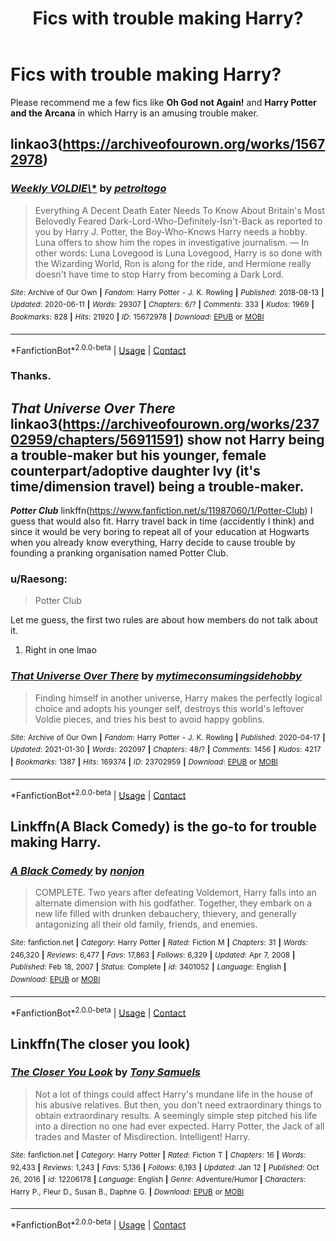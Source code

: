 #+TITLE: Fics with trouble making Harry?

* Fics with trouble making Harry?
:PROPERTIES:
:Author: DariusA92
:Score: 10
:DateUnix: 1613142488.0
:DateShort: 2021-Feb-12
:FlairText: Request
:END:
Please recommend me a few fics like *Oh God not Again!* and *Harry Potter and the Arcana* in which Harry is an amusing trouble maker.


** linkao3([[https://archiveofourown.org/works/15672978]])
:PROPERTIES:
:Author: davidwelch158
:Score: 8
:DateUnix: 1613144405.0
:DateShort: 2021-Feb-12
:END:

*** [[https://archiveofourown.org/works/15672978][*/Weekly VOLDIE\/**]] by [[https://www.archiveofourown.org/users/petroltogo/pseuds/petroltogo][/petroltogo/]]

#+begin_quote
  Everything A Decent Death Eater Needs To Know About Britain's Most Belovedly Feared Dark-Lord-Who-Definitely-Isn't-Back as reported to you by Harry J. Potter, the Boy-Who-Knows Harry needs a hobby. Luna offers to show him the ropes in investigative journalism. --- In other words: Luna Lovegood is Luna Lovegood, Harry is so done with the Wizarding World, Ron is along for the ride, and Hermione really doesn't have time to stop Harry from becoming a Dark Lord.
#+end_quote

^{/Site/:} ^{Archive} ^{of} ^{Our} ^{Own} ^{*|*} ^{/Fandom/:} ^{Harry} ^{Potter} ^{-} ^{J.} ^{K.} ^{Rowling} ^{*|*} ^{/Published/:} ^{2018-08-13} ^{*|*} ^{/Updated/:} ^{2020-06-11} ^{*|*} ^{/Words/:} ^{29307} ^{*|*} ^{/Chapters/:} ^{6/?} ^{*|*} ^{/Comments/:} ^{333} ^{*|*} ^{/Kudos/:} ^{1969} ^{*|*} ^{/Bookmarks/:} ^{828} ^{*|*} ^{/Hits/:} ^{21920} ^{*|*} ^{/ID/:} ^{15672978} ^{*|*} ^{/Download/:} ^{[[https://archiveofourown.org/downloads/15672978/Weekly%20VOLDIE.epub?updated_at=1611146189][EPUB]]} ^{or} ^{[[https://archiveofourown.org/downloads/15672978/Weekly%20VOLDIE.mobi?updated_at=1611146189][MOBI]]}

--------------

*FanfictionBot*^{2.0.0-beta} | [[https://github.com/FanfictionBot/reddit-ffn-bot/wiki/Usage][Usage]] | [[https://www.reddit.com/message/compose?to=tusing][Contact]]
:PROPERTIES:
:Author: FanfictionBot
:Score: 3
:DateUnix: 1613144419.0
:DateShort: 2021-Feb-12
:END:


*** Thanks.
:PROPERTIES:
:Author: DariusA92
:Score: 2
:DateUnix: 1613144798.0
:DateShort: 2021-Feb-12
:END:


** */That Universe Over There/* linkao3([[https://archiveofourown.org/works/23702959/chapters/56911591]]) show not Harry being a trouble-maker but his younger, female counterpart/adoptive daughter Ivy (it's time/dimension travel) being a trouble-maker.

*/Potter Club/* linkffn([[https://www.fanfiction.net/s/11987060/1/Potter-Club]]) I guess that would also fit. Harry travel back in time (accidently I think) and since it would be very boring to repeat all of your education at Hogwarts when you already know everything, Harry decide to cause trouble by founding a pranking organisation named Potter Club.
:PROPERTIES:
:Author: Maksimme
:Score: 3
:DateUnix: 1613165961.0
:DateShort: 2021-Feb-13
:END:

*** u/Raesong:
#+begin_quote
  Potter Club
#+end_quote

Let me guess, the first two rules are about how members do not talk about it.
:PROPERTIES:
:Author: Raesong
:Score: 3
:DateUnix: 1613184916.0
:DateShort: 2021-Feb-13
:END:

**** Right in one lmao
:PROPERTIES:
:Author: Maksimme
:Score: 1
:DateUnix: 1613193533.0
:DateShort: 2021-Feb-13
:END:


*** [[https://archiveofourown.org/works/23702959][*/That Universe Over There/*]] by [[https://www.archiveofourown.org/users/mytimeconsumingsidehobby/pseuds/mytimeconsumingsidehobby][/mytimeconsumingsidehobby/]]

#+begin_quote
  Finding himself in another universe, Harry makes the perfectly logical choice and adopts his younger self, destroys this world's leftover Voldie pieces, and tries his best to avoid happy goblins.
#+end_quote

^{/Site/:} ^{Archive} ^{of} ^{Our} ^{Own} ^{*|*} ^{/Fandom/:} ^{Harry} ^{Potter} ^{-} ^{J.} ^{K.} ^{Rowling} ^{*|*} ^{/Published/:} ^{2020-04-17} ^{*|*} ^{/Updated/:} ^{2021-01-30} ^{*|*} ^{/Words/:} ^{202097} ^{*|*} ^{/Chapters/:} ^{48/?} ^{*|*} ^{/Comments/:} ^{1456} ^{*|*} ^{/Kudos/:} ^{4217} ^{*|*} ^{/Bookmarks/:} ^{1387} ^{*|*} ^{/Hits/:} ^{169374} ^{*|*} ^{/ID/:} ^{23702959} ^{*|*} ^{/Download/:} ^{[[https://archiveofourown.org/downloads/23702959/That%20Universe%20Over%20There.epub?updated_at=1612865077][EPUB]]} ^{or} ^{[[https://archiveofourown.org/downloads/23702959/That%20Universe%20Over%20There.mobi?updated_at=1612865077][MOBI]]}

--------------

*FanfictionBot*^{2.0.0-beta} | [[https://github.com/FanfictionBot/reddit-ffn-bot/wiki/Usage][Usage]] | [[https://www.reddit.com/message/compose?to=tusing][Contact]]
:PROPERTIES:
:Author: FanfictionBot
:Score: 2
:DateUnix: 1613165991.0
:DateShort: 2021-Feb-13
:END:


** Linkffn(A Black Comedy) is the go-to for trouble making Harry.
:PROPERTIES:
:Author: Darthmarrs
:Score: 3
:DateUnix: 1613155271.0
:DateShort: 2021-Feb-12
:END:

*** [[https://www.fanfiction.net/s/3401052/1/][*/A Black Comedy/*]] by [[https://www.fanfiction.net/u/649528/nonjon][/nonjon/]]

#+begin_quote
  COMPLETE. Two years after defeating Voldemort, Harry falls into an alternate dimension with his godfather. Together, they embark on a new life filled with drunken debauchery, thievery, and generally antagonizing all their old family, friends, and enemies.
#+end_quote

^{/Site/:} ^{fanfiction.net} ^{*|*} ^{/Category/:} ^{Harry} ^{Potter} ^{*|*} ^{/Rated/:} ^{Fiction} ^{M} ^{*|*} ^{/Chapters/:} ^{31} ^{*|*} ^{/Words/:} ^{246,320} ^{*|*} ^{/Reviews/:} ^{6,477} ^{*|*} ^{/Favs/:} ^{17,863} ^{*|*} ^{/Follows/:} ^{6,329} ^{*|*} ^{/Updated/:} ^{Apr} ^{7,} ^{2008} ^{*|*} ^{/Published/:} ^{Feb} ^{18,} ^{2007} ^{*|*} ^{/Status/:} ^{Complete} ^{*|*} ^{/id/:} ^{3401052} ^{*|*} ^{/Language/:} ^{English} ^{*|*} ^{/Download/:} ^{[[http://www.ff2ebook.com/old/ffn-bot/index.php?id=3401052&source=ff&filetype=epub][EPUB]]} ^{or} ^{[[http://www.ff2ebook.com/old/ffn-bot/index.php?id=3401052&source=ff&filetype=mobi][MOBI]]}

--------------

*FanfictionBot*^{2.0.0-beta} | [[https://github.com/FanfictionBot/reddit-ffn-bot/wiki/Usage][Usage]] | [[https://www.reddit.com/message/compose?to=tusing][Contact]]
:PROPERTIES:
:Author: FanfictionBot
:Score: 2
:DateUnix: 1613155298.0
:DateShort: 2021-Feb-12
:END:


** Linkffn(The closer you look)
:PROPERTIES:
:Author: JOKERRule
:Score: 1
:DateUnix: 1613175811.0
:DateShort: 2021-Feb-13
:END:

*** [[https://www.fanfiction.net/s/12206178/1/][*/The Closer You Look/*]] by [[https://www.fanfiction.net/u/7263482/Tony-Samuels][/Tony Samuels/]]

#+begin_quote
  Not a lot of things could affect Harry's mundane life in the house of his abusive relatives. But then, you don't need extraordinary things to obtain extraordinary results. A seemingly simple step pitched his life into a direction no one had ever expected. Harry Potter, the Jack of all trades and Master of Misdirection. Intelligent! Harry.
#+end_quote

^{/Site/:} ^{fanfiction.net} ^{*|*} ^{/Category/:} ^{Harry} ^{Potter} ^{*|*} ^{/Rated/:} ^{Fiction} ^{T} ^{*|*} ^{/Chapters/:} ^{16} ^{*|*} ^{/Words/:} ^{92,433} ^{*|*} ^{/Reviews/:} ^{1,243} ^{*|*} ^{/Favs/:} ^{5,136} ^{*|*} ^{/Follows/:} ^{6,193} ^{*|*} ^{/Updated/:} ^{Jan} ^{12} ^{*|*} ^{/Published/:} ^{Oct} ^{26,} ^{2016} ^{*|*} ^{/id/:} ^{12206178} ^{*|*} ^{/Language/:} ^{English} ^{*|*} ^{/Genre/:} ^{Adventure/Humor} ^{*|*} ^{/Characters/:} ^{Harry} ^{P.,} ^{Fleur} ^{D.,} ^{Susan} ^{B.,} ^{Daphne} ^{G.} ^{*|*} ^{/Download/:} ^{[[http://www.ff2ebook.com/old/ffn-bot/index.php?id=12206178&source=ff&filetype=epub][EPUB]]} ^{or} ^{[[http://www.ff2ebook.com/old/ffn-bot/index.php?id=12206178&source=ff&filetype=mobi][MOBI]]}

--------------

*FanfictionBot*^{2.0.0-beta} | [[https://github.com/FanfictionBot/reddit-ffn-bot/wiki/Usage][Usage]] | [[https://www.reddit.com/message/compose?to=tusing][Contact]]
:PROPERTIES:
:Author: FanfictionBot
:Score: 2
:DateUnix: 1613175838.0
:DateShort: 2021-Feb-13
:END:
